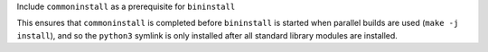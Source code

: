 Include ``commoninstall`` as a prerequisite for ``bininstall``

This ensures that ``commoninstall`` is completed before ``bininstall``
is started when parallel builds are used (``make -j install``), and so
the ``python3`` symlink is only installed after all standard library
modules are installed.
